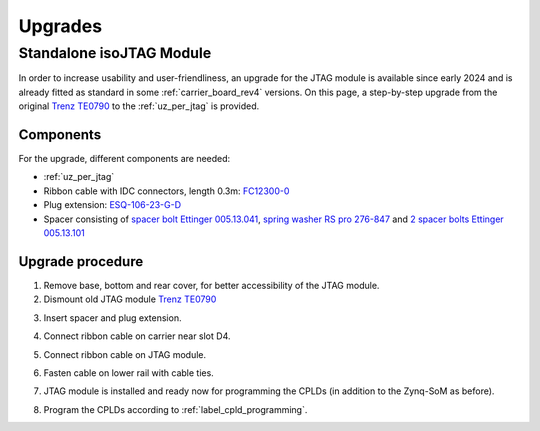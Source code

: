 .. _upgrades_rev04:


========
Upgrades
========

Standalone isoJTAG Module
-------------------------

In order to increase usability and user-friendliness, an upgrade for the JTAG module is available since early 2024 and is already fitted as standard in some :ref:`carrier_board_rev4` versions.
On this page, a step-by-step upgrade from the original `Trenz TE0790 <https://wiki.trenz-electronic.de/download/attachments/43680347/TE0790-02%20top-numbered.png?version=1&modificationDate=1507707618000&api=v2>`_ to the :ref:`uz_per_jtag` is provided.

Components
^^^^^^^^^^

For the upgrade, different components are needed:

- :ref:`uz_per_jtag`
- Ribbon cable with IDC connectors, length 0.3m: `FC12300-0 <https://www.tme.eu/de/details/fc12300-0/flachbandkabel-mit-idc-steckverbinder/amphenol/>`_
- Plug extension: `ESQ-106-23-G-D <https://www.digikey.de/en/products/detail/samtec-inc/ESQ-106-23-G-D/7090456>`_
- Spacer consisting of `spacer bolt Ettinger 005.13.041 <https://www.ettinger.de/p/abstandsbolzen-stahl-verzinkt-i/a-sw5-5x4-i-m3x2-5-a-m3x6-m.-freistich/005.13.041>`_, `spring washer RS pro 276-847 <https://de.rs-online.com/web/p/unterlegscheiben/0276847>`_ and `2 spacer bolts Ettinger 005.13.101 <https://www.ettinger.de/p/abstandsbolzen-stahl-verzinkt-i/a-sw5-5x10-i-m3x7-a-m3x6-m.-freistich/005.13.101>`_

Upgrade procedure
^^^^^^^^^^^^^^^^^

1. Remove base, bottom and rear cover,  for better accessibility of the JTAG module.

2. Dismount old JTAG module  `Trenz TE0790 <https://wiki.trenz-electronic.de/download/attachments/43680347/TE0790-02%20top-numbered.png?version=1&modificationDate=1507707618000&api=v2>`_

.. image:: upgrades/removejtag.jpg
    :width: 500

3. Insert spacer and plug extension.

.. image:: upgrades/addspacer.jpg
    :width: 500

4. Connect ribbon cable on carrier near slot D4.

.. image:: upgrades/mountcable.jpg
    :width: 500

5. Connect ribbon cable on JTAG module.

.. image:: upgrades/mountjtag.jpg
    :width: 500

6. Fasten cable on lower rail with cable ties.

.. image:: upgrades/mountjtag.jpg
    :width: 500

7. JTAG module is installed and ready now for programming the CPLDs (in addition to the Zynq-SoM as before).

.. image:: upgrades/readymountedjtag.jpg
    :width: 500

8. Program the CPLDs according to :ref:`label_cpld_programming`.
